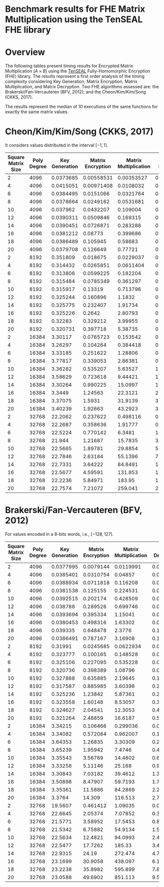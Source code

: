 * Benchmark results for FHE Matrix Multiplication using the TenSEAL FHE library

* Overview

The following tables present timing results for Encrypted Matrix Multiplication \((A \times B)\) using the [[https://github.com/OpenMined/TenSEAL/][TenSEAL]] Fully-Homomorphic Encryption (FHE) library. The results represent a first order analysis of the timing complexity considering Key Generation, Matrix Encryption, Matrix Multiplication, and Matrix Decryption. Two FHE algorithms assessed are: the Brakerski/Fan-Vercauteren (BFV, 2012); and the Cheon/Kim/Kim/Song (CKKS, 2017).

The results represent the median of 10 executions of the same functions for exactly the same matrix values.

* Cheon/Kim/Kim/Song (CKKS, 2017)

It considers values distributed in the interval \([-1, 1]\).

| Square Matrix Size | Poly Degree | Key Generation | Matrix Encryption | Matrix Multiplication | Matrix Decryption |     Total |
|--------------------+-------------+----------------+-------------------+-----------------------+-------------------+-----------|
|                  2 |        4096 |      0.0373685 |        0.00558531 |            0.00353527 |       0.000678956 |  0.047348 |
|                  4 |        4096 |      0.0415051 |        0.00971408 |             0.0108032 |        0.00253088 |  0.065991 |
|                  6 |        4096 |      0.0384495 |         0.0151066 |             0.0321764 |        0.00567592 | 0.0976619 |
|                  8 |        4096 |      0.0378664 |         0.0249162 |             0.0531681 |        0.00990422 |  0.126971 |
|                 10 |        4096 |       0.037962 |         0.0432207 |              0.109004 |         0.0154365 |  0.207592 |
|                 12 |        4096 |      0.0390311 |         0.0509846 |              0.169315 |           0.02288 |  0.282631 |
|                 14 |        4096 |      0.0390451 |         0.0726871 |              0.283288 |         0.0310608 |  0.427466 |
|                 16 |        4096 |      0.0381212 |           0.08773 |              0.399686 |         0.0403261 |  0.565632 |
|                 18 |        4096 |      0.0386489 |          0.105945 |               0.58683 |         0.0505936 |  0.782588 |
|                 20 |        4096 |      0.0379708 |          0.126649 |               0.77721 |         0.0619784 |   1.00465 |
|--------------------+-------------+----------------+-------------------+-----------------------+-------------------+-----------|
|                  2 |        8192 |       0.351809 |          0.018675 |             0.0229037 |         0.0052375 |  0.399295 |
|                  4 |        8192 |       0.314432 |         0.0265851 |             0.0611404 |         0.0202107 |  0.425485 |
|                  6 |        8192 |       0.313806 |         0.0599225 |              0.182204 |         0.0451886 |  0.603148 |
|                  8 |        8192 |       0.315484 |         0.0785349 |              0.361297 |         0.0809502 |  0.840385 |
|                 10 |        8192 |       0.315917 |           0.13319 |              0.713796 |          0.125733 |    1.2869 |
|                 12 |        8192 |       0.325244 |          0.160896 |                1.1832 |          0.188304 |   1.85589 |
|                 14 |        8192 |       0.325775 |          0.232407 |               1.91734 |          0.255411 |   2.72282 |
|                 16 |        8192 |       0.325226 |            0.2642 |               2.80793 |          0.334424 |   3.72532 |
|                 18 |        8192 |        0.32283 |          0.329212 |               3.99955 |           0.42196 |   5.08879 |
|                 20 |        8192 |       0.320731 |          0.397718 |               5.38735 |          0.518657 |   6.62535 |
|--------------------+-------------+----------------+-------------------+-----------------------+-------------------+-----------|
|                  2 |       16384 |        3.30117 |         0.0765723 |              0.153542 |         0.0343709 |   3.56885 |
|                  4 |       16384 |        3.26297 |          0.104264 |              0.384418 |          0.137865 |   3.88944 |
|                  6 |       16384 |        3.33185 |          0.251622 |               1.28806 |          0.314782 |   5.20725 |
|                  8 |       16384 |        3.77817 |          0.339053 |               2.86381 |          0.643181 |   7.59356 |
|                 10 |       16384 |        3.36282 |          0.535207 |               5.63527 |           1.01315 |   10.5234 |
|                 12 |       16384 |        3.58629 |          0.723618 |               9.44421 |            1.4474 |   15.1965 |
|                 14 |       16384 |        3.30264 |          0.990225 |               15.0997 |           1.95204 |   21.3634 |
|                 16 |       16384 |         3.3449 |           1.24563 |               22.3121 |           2.57096 |   29.4396 |
|                 18 |       16384 |        3.37075 |            1.5931 |               31.9139 |           3.28238 |     40.16 |
|                 20 |       16384 |        3.40239 |           1.92663 |               43.2923 |           3.98654 |   52.6965 |
|--------------------+-------------+----------------+-------------------+-----------------------+-------------------+-----------|
|                  2 |       32768 |        22.2062 |          0.237622 |              0.498116 |          0.205471 |   23.1674 |
|                  4 |       32768 |        22.2687 |          0.358636 |               1.91777 |          0.630358 |   25.1722 |
|                  6 |       32768 |        22.5224 |          0.770142 |                6.3481 |           1.93495 |   31.5635 |
|                  8 |       32768 |         21.944 |           1.21687 |               15.7835 |           3.47359 |   42.2752 |
|                 10 |       32768 |        22.5665 |           1.89781 |               29.8854 |           5.45901 |   59.8807 |
|                 12 |       32768 |        22.7846 |           2.63184 |               55.1396 |           7.89782 |   88.5128 |
|                 14 |       32768 |        22.7331 |           3.64222 |               84.8491 |           10.7527 |   121.482 |
|                 16 |       32768 |        22.5677 |           4.59591 |               131.853 |            13.785 |   172.652 |
|                 18 |       32768 |        22.2236 |           5.84971 |                183.95 |           17.6166 |   229.475 |
|                 20 |       32768 |        22.7574 |           7.21072 |               259.041 |            21.538 |   310.432 |

* Brakerski/Fan-Vercauteren (BFV, 2012)

For values encoded in a 8-bits words, i.e., \([-128, 127]\).

| Square Matrix Size | Poly Degree | Key Generation | Matrix Encryption | Matrix Multiplication | Matrix Decryption |    Total |
|--------------------+-------------+----------------+-------------------+-----------------------+-------------------+----------|
|                  2 |        4096 |      0.0377995 |         0.0079144 |             0.0119991 |          0.001757 | 0.059412 |
|                  4 |        4096 |      0.0385401 |         0.0310754 |               0.04857 |         0.0101067 | 0.128903 |
|                  6 |        4096 |      0.0388934 |         0.0711818 |              0.116208 |         0.0141443 | 0.240435 |
|                  8 |        4096 |      0.0381538 |          0.125155 |              0.224531 |         0.0247384 | 0.411264 |
|                 10 |        4096 |      0.0392515 |          0.202174 |              0.428509 |         0.0396459 |  0.70993 |
|                 12 |        4096 |       0.038788 |          0.289526 |              0.699746 |         0.0572524 |  1.08411 |
|                 14 |        4096 |      0.0393694 |          0.395334 |               1.15041 |         0.0777138 |  1.66316 |
|                 16 |        4096 |      0.0380453 |          0.498316 |               1.63302 |         0.0991596 |  2.26808 |
|                 18 |        4096 |       0.039335 |          0.648478 |                2.3776 |           0.12829 |   3.1923 |
|                 20 |        4096 |      0.0386491 |          0.787167 |               3.16908 |          0.156403 |  4.14982 |
|--------------------+-------------+----------------+-------------------+-----------------------+-------------------+----------|
|                  2 |        8192 |        0.31991 |         0.0245685 |             0.0622934 |        0.00594231 | 0.416783 |
|                  4 |        8192 |       0.323777 |          0.100165 |              0.148528 |         0.0239333 | 0.596174 |
|                  6 |        8192 |       0.325106 |          0.227095 |              0.535228 |         0.0537211 |  1.13977 |
|                  8 |        8192 |       0.320736 |          0.398389 |               1.08796 |         0.0944704 |  1.90198 |
|                 10 |        8192 |       0.327888 |          0.635885 |               2.19645 |           0.15062 |  3.30938 |
|                 12 |        8192 |       0.317587 |          0.885985 |               3.60398 |          0.210393 |  5.01883 |
|                 14 |        8192 |       0.325236 |           1.23842 |               5.87361 |          0.295459 |  7.72569 |
|                 16 |        8192 |       0.323558 |           1.60148 |               8.53057 |          0.382403 |  10.8397 |
|                 18 |        8192 |       0.324627 |           2.04541 |               12.3053 |          0.486117 |  15.1466 |
|                 20 |        8192 |       0.321264 |           2.48859 |               16.6187 |           0.59123 |  20.0204 |
|--------------------+-------------+----------------+-------------------+-----------------------+-------------------+----------|
|                  2 |       16384 |        3.34215 |          0.106466 |              0.299036 |         0.0276478 |  3.78774 |
|                  4 |       16384 |        3.34082 |          0.572084 |              0.962007 |           0.11198 |  4.99987 |
|                  6 |       16384 |        3.64353 |           1.26835 |               3.30309 |          0.247418 |  8.32709 |
|                  8 |       16384 |        3.65239 |           1.95942 |                7.4746 |          0.435587 |  13.4169 |
|                 10 |       16384 |        3.35543 |           3.56769 |               14.4802 |          0.692605 |  22.1931 |
|                 12 |       16384 |        3.33258 |           5.11146 |                25.168 |          0.992516 |  34.4741 |
|                 14 |       16384 |        3.30843 |           7.03182 |               39.4612 |           1.35115 |  51.1695 |
|                 16 |       16384 |        3.50898 |           8.47907 |               59.7193 |           1.76845 |  73.6794 |
|                 18 |       16384 |        3.35361 |           11.5886 |               84.2869 |           2.22871 |  101.457 |
|                 20 |       16384 |         3.3764 |            14.309 |               116.513 |           2.77341 |  137.316 |
|--------------------+-------------+----------------+-------------------+-----------------------+-------------------+----------|
|                  2 |       32768 |        19.5607 |          0.461412 |               1.09035 |         0.0958294 |  21.1562 |
|                  4 |       32768 |        22.6645 |           2.05374 |               7.07852 |          0.390171 |  31.9644 |
|                  6 |       32768 |        21.5771 |           3.58952 |               17.5453 |           0.85866 |  43.6383 |
|                  8 |       32768 |        21.5342 |           6.75882 |               54.9134 |           1.52116 |  83.9918 |
|                 10 |       32768 |        22.5634 |           12.4821 |               94.0993 |           2.43751 |  130.537 |
|                 12 |       32768 |        22.5477 |           17.7262 |                185.33 |           3.49048 |  227.191 |
|                 14 |       32768 |        22.9315 |             24.19 |               272.474 |           4.72813 |  322.338 |
|                 16 |       32768 |        23.1699 |           30.9058 |               438.097 |             6.172 |  497.845 |
|                 18 |       32768 |        23.2238 |           35.8982 |               595.899 |           7.80789 |  662.042 |
|                 20 |       32768 |        23.0588 |           49.6902 |               851.113 |            9.5594 |  933.631 |
